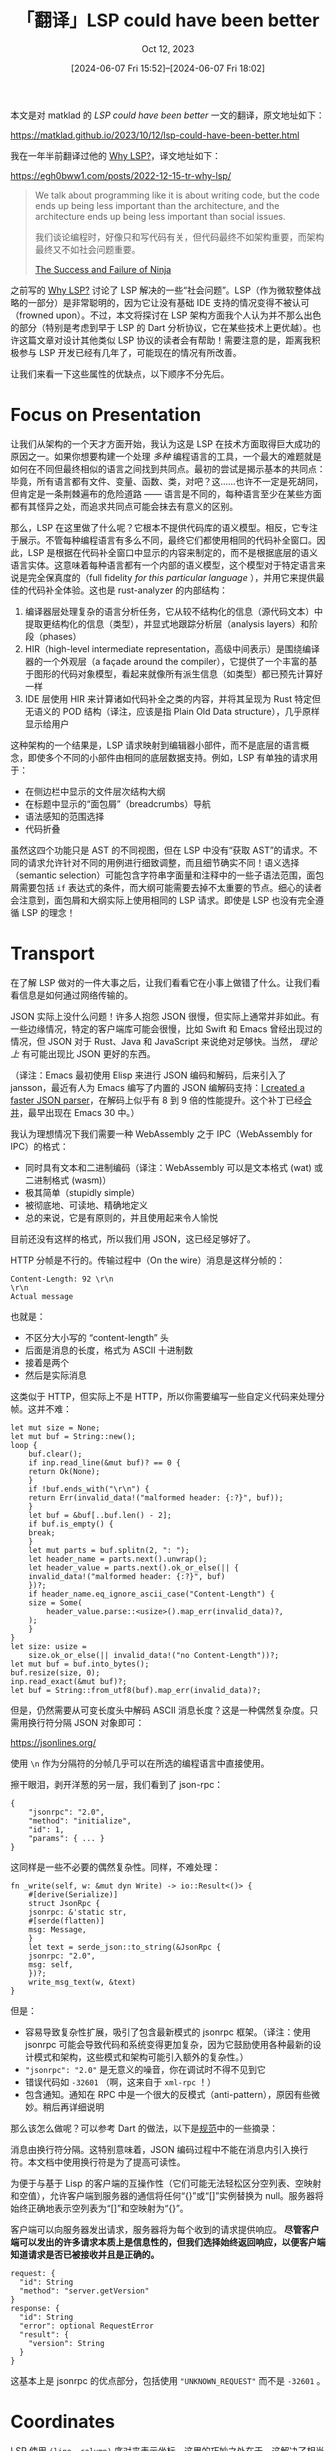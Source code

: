 #+TITLE: 「翻译」LSP could have been better
#+SUBTITLE: Oct 12, 2023
#+DATE: [2024-06-07 Fri 15:52]--[2024-06-07 Fri 18:02]
#+FILETAGS: tr
#+DESCRIPTION: 本文是对 matklad 文章 LSP could have been better 的翻译，表达了作者对 LSP 的一些见解。

#+begin: aside note
本文是对 matklad 的 /LSP could have been better/ 一文的翻译，原文地址如下：

https://matklad.github.io/2023/10/12/lsp-could-have-been-better.html

我在一年半前翻译过他的 [[https://matklad.github.io/2022/04/25/why-lsp.html][Why LSP?]]，译文地址如下：

https://egh0bww1.com/posts/2022-12-15-tr-why-lsp/
#+end:

#+begin_quote
We talk about programming like it is about writing code, but the code ends up
being less important than the architecture, and the architecture ends up being
less important than social issues.

我们谈论编程时，好像只和写代码有关，但代码最终不如架构重要，而架构最终又不如社会问题重要。

[[https://neugierig.org/software/blog/2020/05/ninja.html][The Success and Failure of Ninja]]
#+end_quote

之前写的 [[https://matklad.github.io/2022/04/25/why-lsp.html][Why LSP?]] 讨论了 LSP 解决的一些“社会问题”。LSP（作为微软整体战略的一部分）是非常聪明的，因为它让没有基础 IDE 支持的情况变得不被认可（frowned upon）。不过，本文将探讨在 LSP 架构方面我个人认为并不那么出色的部分（特别是考虑到早于 LSP 的 Dart 分析协议，它在某些技术上更优越）。也许这篇文章对设计其他类似 LSP 协议的读者会有帮助！需要注意的是，距离我积极参与 LSP 开发已经有几年了，可能现在的情况有所改善。

让我们来看一下这些属性的优缺点，以下顺序不分先后。

* Focus on Presentation
:PROPERTIES:
:CUSTOM_ID: Focus-on-Presentation
:END:

让我们从架构的一个天才方面开始，我认为这是 LSP 在技术方面取得巨大成功的原因之一。如果你想要构建一个处理 /多种/ 编程语言的工具，一个最大的难题就是如何在不同但最终相似的语言之间找到共同点。最初的尝试是揭示基本的共同点：毕竟，所有语言都有文件、变量、函数、类，对吧？这......也许不一定是死胡同，但肯定是一条荆棘遍布的危险道路 —— 语言是不同的，每种语言至少在某些方面都有其怪异之处，而追求共同点可能会抹去有意义的区别。

那么，LSP 在这里做了什么呢？它根本不提供代码库的语义模型。相反，它专注于展示。不管每种编程语言有多么不同，最终它们都使用相同的代码补全窗口。因此，LSP 是根据在代码补全窗口中显示的内容来制定的，而不是根据底层的语义语言实体。这意味着每种语言都有一个内部的语义模型，这个模型对于特定语言来说是完全保真度的（full fidelity /for this particular language/ ），并用它来提供最佳的代码补全体验。这也是 rust-analyzer 的内部结构：

1. 编译器层处理复杂的语言分析任务，它从较不结构化的信息（源代码文本）中提取更结构化的信息（类型），并显式地跟踪分析层（analysis layers）和阶段（phases）
2. HIR（high-level intermediate representation，高级中间表示）是围绕编译器的一个外观层（a façade around the compiler），它提供了一个丰富的基于图形的代码对象模型，看起来就像所有派生信息（如类型）都已预先计算好一样
3. IDE 层使用 HIR 来计算诸如代码补全之类的内容，并将其呈现为 Rust 特定但无语义的 POD 结构（译注，应该是指 Plain Old Data structure），几乎原样显示给用户

这种架构的一个结果是，LSP 请求映射到编辑器小部件，而不是底层的语言概念，即使多个不同的小部件由相同的底层数据支持。例如，LSP 有单独的请求用于：

- 在侧边栏中显示的文件层次结构大纲
- 在标题中显示的“面包屑”（breadcrumbs）导航
- 语法感知的范围选择
- 代码折叠

虽然这四个功能只是 AST 的不同视图，但在 LSP 中没有“获取 AST”的请求。不同的请求允许针对不同的用例进行细致调整，而且细节确实不同！语义选择（semantic selection）可能包含字符串字面量和注释中的一些子语法范围，面包屑需要包括 =if= 表达式的条件，而大纲可能需要去掉不太重要的节点。细心的读者会注意到，面包屑和大纲实际上使用相同的 LSP 请求。即使是 LSP 也没有完全遵循 LSP 的理念！

* Transport
:PROPERTIES:
:CUSTOM_ID: Transport
:END:

在了解 LSP 做对的一件大事之后，让我们看看它在小事上做错了什么。让我们看看信息是如何通过网络传输的。

JSON 实际上没什么问题！许多人抱怨 JSON 很慢，但实际上通常并非如此。有一些边缘情况，特定的客户端库可能会很慢，比如 Swift 和 Emacs 曾经出现过的情况，但 JSON 对于 Rust、Java 和 JavaScript 来说绝对足够快。当然， /理论上/ 有可能出现比 JSON 更好的东西。

（译注：Emacs 最初使用 Elisp 来进行 JSON 编码和解码，后来引入了 jansson，最近有人为 Emacs 编写了内置的 JSON 编解码支持：[[https://lists.gnu.org/archive/html/emacs-devel/2024-03/msg00244.html][I created a faster JSON parser]]，在解码上似乎有 8 到 9 倍的性能提升。这个补丁已经[[https://github.com/emacs-mirror/emacs/commit/a5df4d92e37a176396577ac901b85025a6952376][合并]]，最早出现在 Emacs 30 中。）

我认为理想情况下我们需要一种 WebAssembly 之于 IPC（WebAssembly for IPC）的格式：

- 同时具有文本和二进制编码（译注：WebAssembly 可以是文本格式 (wat) 或二进制格式 (wasm)）
- 极其简单（stupidly simple）
- 被彻底地、可读地、精确地定义
- 总的来说，它是有原则的，并且使用起来令人愉悦

目前还没有这样的格式，所以我们用 JSON，这已经足够好了。

HTTP 分帧是不行的。传输过程中（On the wire）消息是这样分帧的：

#+begin_src text
  Content-Length: 92 \r\n
  \r\n
  Actual message
#+end_src

也就是：

- 不区分大小写的 “content-length” 头
- 后面是消息的长度，格式为 ASCII 十进制数
- 接着是两个 \r\n
- 然后是实际消息

这类似于 HTTP，但实际上不是 HTTP，所以你需要编写一些自定义代码来处理分帧。这并不难：

#+begin_src rust-ts
  let mut size = None;
  let mut buf = String::new();
  loop {
      buf.clear();
      if inp.read_line(&mut buf)? == 0 {
	  return Ok(None);
      }
      if !buf.ends_with("\r\n") {
	  return Err(invalid_data!("malformed header: {:?}", buf));
      }
      let buf = &buf[..buf.len() - 2];
      if buf.is_empty() {
	  break;
      }
      let mut parts = buf.splitn(2, ": ");
      let header_name = parts.next().unwrap();
      let header_value = parts.next().ok_or_else(|| {
	  invalid_data!("malformed header: {:?}", buf)
      })?;
      if header_name.eq_ignore_ascii_case("Content-Length") {
	  size = Some(
	      header_value.parse::<usize>().map_err(invalid_data)?,
	  );
      }
  }
  let size: usize =
      size.ok_or_else(|| invalid_data!("no Content-Length"))?;
  let mut buf = buf.into_bytes();
  buf.resize(size, 0);
  inp.read_exact(&mut buf)?;
  let buf = String::from_utf8(buf).map_err(invalid_data)?;
#+end_src

但是，仍然需要从可变长度头中解码 ASCII 消息长度？这是一种偶然复杂度。只需用换行符分隔 JSON 对象即可：

https://jsonlines.org/

使用 =\n= 作为分隔符的分帧几乎可以在所选的编程语言中直接使用。

擦干眼泪，剥开洋葱的另一层，我们看到了 json-rpc：

#+begin_src json-ts
{
    "jsonrpc": "2.0",
    "method": "initialize",
    "id": 1,
    "params": { ... }
}
#+end_src

这同样是一些不必要的偶然复杂性。同样，不难处理：

#+begin_src rust-ts
  fn _write(self, w: &mut dyn Write) -> io::Result<()> {
      #[derive(Serialize)]
      struct JsonRpc {
	  jsonrpc: &'static str,
	  #[serde(flatten)]
	  msg: Message,
      }
      let text = serde_json::to_string(&JsonRpc {
	  jsonrpc: "2.0",
	  msg: self,
      })?;
      write_msg_text(w, &text)
  }
#+end_src

但是：

- 容易导致复杂性扩展，吸引了包含最新模式的 jsonrpc 框架。（译注：使用 jsonrpc 可能会导致代码和系统变得更加复杂，因为它鼓励使用各种最新的设计模式和架构，这些模式和架构可能引入额外的复杂性。）
- ="jsonrpc": "2.0"= 是无意义的噪音，你在调试时不得不见到它
- 错误代码如 =-32601= （啊，这来自于 =xml-rpc= ！）
- 包含通知。通知在 RPC 中是一个很大的反模式（anti-pattern），原因有些微妙。稍后再详细说明

那么该怎么做呢？可以参考 Dart 的做法，以下是[[https://htmlpreview.github.io/?https://github.com/dart-lang/sdk/blob/8e6a02d899ef62ef5b8405518b36340e609198e2/pkg/analysis_server/doc/api.html][规范]]中的一些摘录：

#+begin: example
消息由换行符分隔。这特别意味着，JSON 编码过程中不能在消息内引入换行符。本文档中使用换行符是为了提高可读性。

为便于与基于 Lisp 的客户端的互操作性（它们可能无法轻松区分空列表、空映射和空值），允许客户端到服务器的通信将任何“{}”或“[]”实例替换为 null。服务器将始终正确地表示空列表为“[]”和空映射为“{}”。

客户端可以向服务器发出请求，服务器将为每个收到的请求提供响应。 *尽管客户端可以发出的许多请求本质上是信息性的，但我们选择始终返回响应，以便客户端知道请求是否已被接收并且是正确的。*

#+begin_src text
  request: {
    "id": String
    "method": "server.getVersion"
  }
  response: {
    "id": String
    "error": optional RequestError
    "result": {
      "version": String
    }
  }
#+end_src
#+end:

这基本上是 jsonrpc 的优点部分，包括使用 ="UNKNOWN_REQUEST"= 而不是 =-32601= 。

* Coordinates
:PROPERTIES:
:CUSTOM_ID: Coordinates
:END:

LSP 使用 =(line, column)= 序对来表示坐标。这里的巧妙之处在于，这解决了相当一部分 =\n= vs =\r\n= 的问题 —— 客户端和服务器可能以不同方式表示换行符，但这无关紧要，因为坐标是相同的。

专注于展示提供了另一个动机，因为客户端接收到的位置信息可以直接呈现给用户，而无需解析底层文件。这个我不太好说（I have mixed feelings about this）。

问题在于，列是用 UTF-16 编码单元来计数的。这实在是不太好。原因很多，尤其是 UTF-16 绝对不是应该向用户显示为“列”的正确数字。

没有显而易见的答案可以代替它。我个人最喜欢的方案是计数 UTF-8 编码单元（也就是字节）。你需要 /一些/ 坐标空间。任何合理的坐标空间对展示都没什么用，所以你不妨使用与底层 UTF-8 编码匹配的空间，这样访问子字符串就是 O(1) 的时间复杂度。

使用 Unicode 代码点可能是最可接受的解决方案。代码点本身没什么用——你需要将其转换为字形簇以进行展示，并转换为 UTF-8 编码单元以对字符串进行操作。尽管如此，代码点是一个常见的公分母，如果错误地用于展示，它们更常是正确的，并且它们有一个很好的性质，即任何小于长度的索引在实际字符串中都是有效的。

* Causality Casualty
:PROPERTIES:
:CUSTOM_ID: Causality-Casualty
:END:

如上所述，jsonrpc 单向通知的一个缺点是它们不允许传递错误信号。但这里还有一个更微妙的问题：因为你不会收到通知的响应，所以很难相对于其他事件对其进行排序。Dart 协议对事件的排序非常严格：

#+begin_quote
没有关于响应返回顺序的保证，但有一个保证是，只要传输机制也能保证，服务器将按请求发送的顺序处理这些请求。
#+end_quote

这种保证确保了客户端和服务器相互理解彼此的状态。对于每个请求，客户端知道在它之前和之后发生了哪些文件修改。

在 LSP 中，当客户端想要修改服务器上文件的状态时，它会发送一个通知。LSP 也支持服务器发起的编辑操作。现在，如果客户端发送了一个 =didChangeTextDocument= 通知，然后接收到来自服务器的 =workspace/applyEdit= 请求，客户端无法知道该编辑是否考虑到了最新的更改。如果 =didChangeTextDocument= 是一个请求，客户端可以通过查看相应响应和 =workspace/applyEdit= 的相对顺序来确定。

LSP 通过在每次编辑中包含文档的数字版本来掩盖这种基本的因果关系丧失，但这只是一个尽力而为的解决方案。编辑可能会因对不相关文档的更改而失效。例如，在重命名重构时，如果在计算重构之后在新文件中引入了新的用法，更改文件的版本号会错误地告诉你编辑仍然是正确的，但实际上会遗漏这个新用法。

实际上，这是一个小问题 —— 大多数时候它都能正常工作（我 /认为/ 我从未见过因因果关系丧失而导致的实际错误），即使是正确的解决方案也无法将来自客户端的事件与来自文件系统的事件进行排序。但解决方法也非常简单 —— 不要主动丢失因果关系链接！

* Remote Procedural State Synchronization
:PROPERTIES:
:CUSTOM_ID: Remote-Procedural-State-Synchronization
:END:

这触及了我认为 LSP 最大的架构问题。LSP 是一个 RPC 协议 —— 它由“边缘触发”（edge triggered）的请求组成，这些请求会在另一端触发某些操作。但这并不是大多数 IDE 功能的工作方式。实际需要的是“电平触发”（level triggered）的 *状态同步* 。客户端和服务器需要就某些内容 /达成一致/ ，决定采取的行动是次要的。重点是“存在还是不存在”，而不是“该做什么”。

底层是文本文档的同步 —— 服务器和客户端需要就哪些文件存在以及它们的内容达成一致。

以上是派生数据的同步。例如，项目中存在一组错误。这组错误会在底层文本文件更改时发生变化。由于计算这些错误需要时间（有时文件的更改速度比重新计算错误的速度快），这些错误会有一些延迟。

文件大纲、语法高亮、交叉引用信息等都遵循相同的模式。

关键是，预测源代码的哪些更改会使哪些派生数据失效需要特定语言的知识。更改 =foo.rs= 的文本可能会影响 =bar.rs= 的语法高亮（因为语法高亮会受到类型的影响）。

在 LSP 中，高亮和类似功能是通过请求实现的。这意味着要么客户端是错误的并显示过时的高亮结果，要么它保守地在每次更改后重新查询所有高亮结果，从而浪费 CPU，同时在客户端之外发生更新时（例如， =cargo= 完成下载外部 =crate= 时）仍会显示过时的结果。

Dart 模型更灵活、高效且优雅。高亮不是请求，而是 /订阅/ （subscription）。客户端订阅特定文件的语法高亮，服务器在所选文件的高亮发生变化时通知客户端。也就是说，客户端和服务器之间同步了两部分状态：

- 客户端订阅的文件集合
- 这些文件的语法高亮的实际状态

前者通过在文件集更改时发送整个“当前集合”文件的请求来同步。后者通过发送增量更新来同步。

订阅在文件集和功能方面都是细粒度的。客户端可能会订阅整个项目中的错误，但只订阅当前打开文档中的高亮。

订阅是通过 RPC 实现的，但它们是大多数请求遵循的总体组织模式。LSP 没有等效的机制，并且在向用户显示过时信息方面存在实际问题。

我认为 Dart 在这方面并没有做到极致。如果我理解正确的话，JetBrains Rider 采取了更聪明的做法：

https://www.codemag.com/Article/1811091/Building-a-.NET-IDE-with-JetBrains-Rider

我认为 Rider 协议背后的理念是直接定义你想要在客户端和服务器之间同步的状态。然后，协议通过发送最小的差异来管理状态的“魔法”同步。

* Simplistic Refactorings
:PROPERTIES:
:CUSTOM_ID: Simplistic-Refactorings
:END:

让我们回到一些更接地气的内容，比如重构。不是简单的重构，如重命名，而是复杂的重构，比如“更改签名”：

https://www.jetbrains.com/idea/guide/tips/change-signature/

在这种重构中，用户选择一个函数声明，然后以某种方式重新排列参数（重新排序、删除、添加、重命名、更改类型等），然后 IDE 修复所有调用点。

这种重构复杂的原因在于它是交互式的 —— 这不是一个原子请求“将 =foo= 重命名为 =bar= ”，而是 IDE 和用户之间的对话。用户根据对原始代码的分析和重构的已指定方面来调整许多参数。

LSP 不支持这种工作流。Dart 在某种程度上支持它们，但每个重构都使用自定义消息（也就是说，有一个非常好的多步骤重构的总体协议，但每个重构本质上都通过网络发送 /任何内容/ ，另一端的 IDE 为特定重构硬编码特定的 GUI）。这种单独重构的工作不太理想，但比完全没有这些复杂的重构要好得多。

* Dynamic Registration
:PROPERTIES:
:CUSTOM_ID: Dynamic-Registration
:END:

最后总结一下。LSP 的概念复杂性中有相当一部分来自对动态注册功能的支持。我不理解为什么会有这个功能，rust-analyzer 只使用动态注册来指定应监视哪些文件。如果使用简单的请求（或订阅机制）会简单得多。

* 译后记
:PROPERTIES:
:CUSTOM_ID: afterword
:END:

这篇文章的翻译比我想象的要简单很多，毕竟现在已经是 GPT 时代了，只需要逐段把原文丢到对话框里面，然后在最后加上一句“翻译为中文”就行了，某些比较生硬的翻译可以重新输入然后加上“有更好的翻译吗”。只有很少部分需要自己手动翻译。

由于比较忙加上一直在重构博客的构建管理代码，五月份我没时间写博客，不过目前已经弄得差不多了：

- [[https://github.com/include-yy/yynt][include-yy/yynt --- a simple org publish manager]]
- [[https://github.com/include-yy/ox-w3ctr][include-yy/ox-w3ctr --- org export backend for W3C TR style]]
- [[https://github.com/include-yy/egh0bww1][include-yy/egh0bww1 --- source code of include-yy's blog]]

Matklad 换了新的头像：

[[./1.jpg]]
